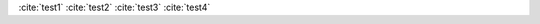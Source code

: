 :cite:`test1`
:cite:`test2`
:cite:`test3`
:cite:`test4`

.. bibliography::
   :style: plain
   :list: citation
   :all:
